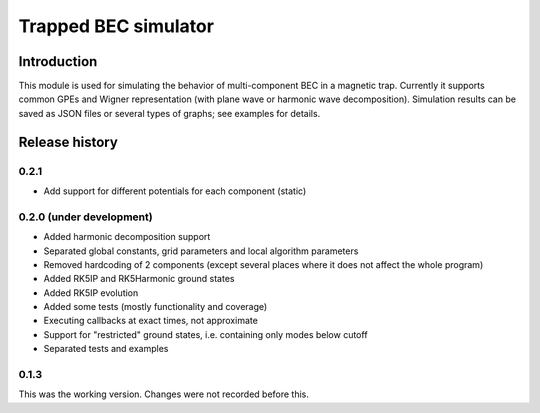 ~~~~~~~~~~~~~~~~~~~~~
Trapped BEC simulator
~~~~~~~~~~~~~~~~~~~~~

============
Introduction
============

This module is used for simulating the behavior of multi-component BEC in a magnetic trap.
Currently it supports common GPEs and Wigner representation (with plane wave or harmonic wave decomposition).
Simulation results can be saved as JSON files or several types of graphs; see examples for details.

===============
Release history
===============

-----
0.2.1
-----

* Add support for different potentials for each component (static)

-------------------------
0.2.0 (under development)
-------------------------

* Added harmonic decomposition support
* Separated global constants, grid parameters and local algorithm parameters
* Removed hardcoding of 2 components (except several places where it does not affect the whole program)
* Added RK5IP and RK5Harmonic ground states
* Added RK5IP evolution
* Added some tests (mostly functionality and coverage)
* Executing callbacks at exact times, not approximate
* Support for "restricted" ground states, i.e. containing only modes below cutoff
* Separated tests and examples

-----
0.1.3
-----

This was the working version. Changes were not recorded before this.
